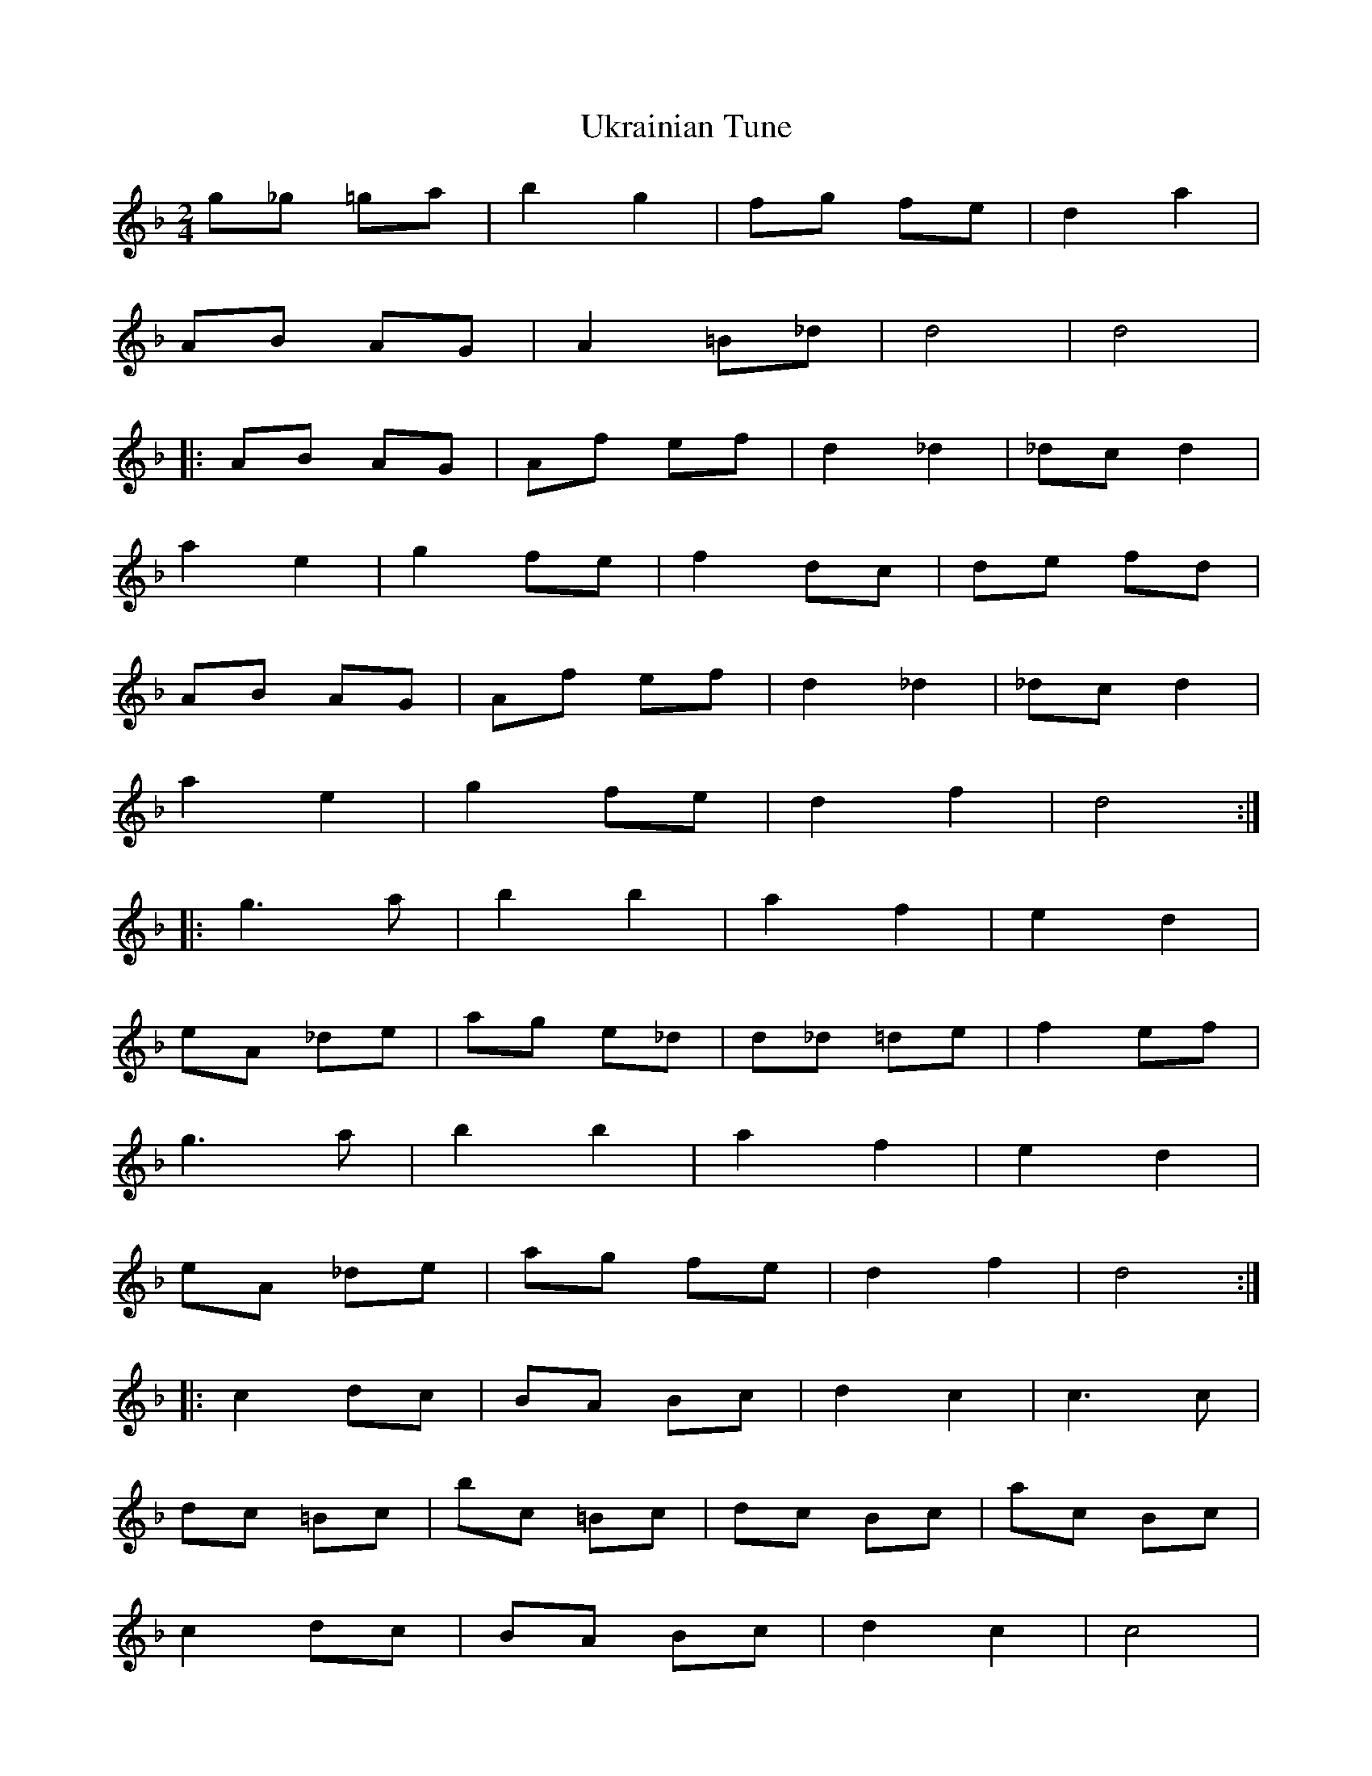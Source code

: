 X: 1
T: Ukrainian Tune
Z: *Davy Rogers
S: https://thesession.org/tunes/4643#setting4643
R: polka
M: 2/4
L: 1/8
K: Fmaj
g_g =ga | b2 g2 | fg fe | d2 a2 |
AB AG | A2 =B_d | d4 | d4 |
|: AB AG | Af ef | d2 _d2 | _dc d2 |
a2 e2 | g2 fe | f2 dc | de fd |
AB AG | Af ef | d2 _d2 | _dc d2 |
a2 e2 | g2 fe | d2 f2 | d4 :|
|: g3a | b2 b2 | a2 f2 | e2 d2 |
eA _de | ag e_d | d_d =de | f2 ef |
g3a | b2 b2 | a2 f2 | e2 d2 |
eA _de | ag fe | d2 f2 | d4 :|
|: c2 dc | BA Bc | d2 c2 | c3c |
dc =Bc | bc =Bc | dc Bc | ac Bc |
c2 dc | BA Bc | d2 c2 | c4 |
c2 dc | Bc de | fd cA | F4 :|
g3a | b2 b2 | a2 f2 | e2 d2 |
e2 _de | ag fe | d4 | d'4 |
